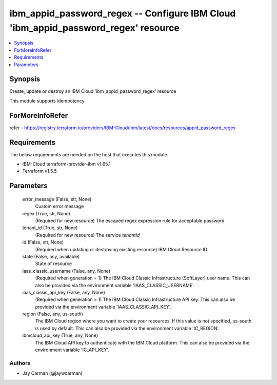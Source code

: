 
ibm_appid_password_regex -- Configure IBM Cloud 'ibm_appid_password_regex' resource
===================================================================================

.. contents::
   :local:
   :depth: 1


Synopsis
--------

Create, update or destroy an IBM Cloud 'ibm_appid_password_regex' resource

This module supports idempotency


ForMoreInfoRefer
----------------
refer - https://registry.terraform.io/providers/IBM-Cloud/ibm/latest/docs/resources/appid_password_regex

Requirements
------------
The below requirements are needed on the host that executes this module.

- IBM-Cloud terraform-provider-ibm v1.65.1
- Terraform v1.5.5



Parameters
----------

  error_message (False, str, None)
    Custom error message


  regex (True, str, None)
    (Required for new resource) The escaped regex expression rule for acceptable password


  tenant_id (True, str, None)
    (Required for new resource) The service `tenantId`


  id (False, str, None)
    (Required when updating or destroying existing resource) IBM Cloud Resource ID.


  state (False, any, available)
    State of resource


  iaas_classic_username (False, any, None)
    (Required when generation = 1) The IBM Cloud Classic Infrastructure (SoftLayer) user name. This can also be provided via the environment variable 'IAAS_CLASSIC_USERNAME'.


  iaas_classic_api_key (False, any, None)
    (Required when generation = 1) The IBM Cloud Classic Infrastructure API key. This can also be provided via the environment variable 'IAAS_CLASSIC_API_KEY'.


  region (False, any, us-south)
    The IBM Cloud region where you want to create your resources. If this value is not specified, us-south is used by default. This can also be provided via the environment variable 'IC_REGION'.


  ibmcloud_api_key (True, any, None)
    The IBM Cloud API key to authenticate with the IBM Cloud platform. This can also be provided via the environment variable 'IC_API_KEY'.













Authors
~~~~~~~

- Jay Carman (@jaywcarman)

